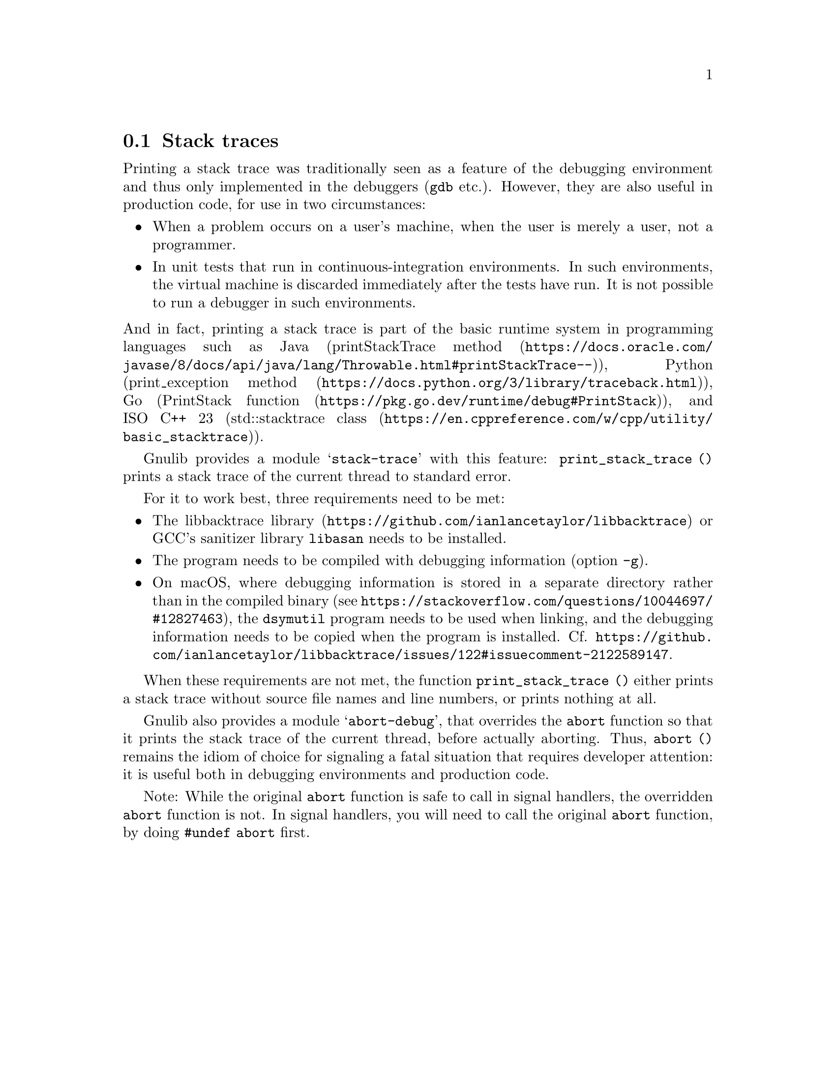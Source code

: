 @node Stack traces
@section Stack traces

@c Copyright (C) 2024 Free Software Foundation, Inc.

@c Permission is granted to copy, distribute and/or modify this document
@c under the terms of the GNU Free Documentation License, Version 1.3 or
@c any later version published by the Free Software Foundation; with no
@c Invariant Sections, no Front-Cover Texts, and no Back-Cover Texts.  A
@c copy of the license is at <https://www.gnu.org/licenses/fdl-1.3.en.html>.

@c Written by Bruno Haible.

Printing a stack trace
was traditionally seen as a feature of the debugging environment
and thus only implemented in the debuggers (@command{gdb} etc.).
However, they are also useful in production code,
for use in two circumstances:
@itemize
@item
When a problem occurs on a user's machine,
when the user is merely a user, not a programmer.
@item
In unit tests that run in continuous-integration environments.
In such environments, the virtual machine is discarded
immediately after the tests have run.
It is not possible to run a debugger in such environments.
@end itemize
@noindent
And in fact, printing a stack trace is part of the basic runtime system
in programming languages such as
Java (@url{https://docs.oracle.com/javase/8/docs/api/java/lang/Throwable.html#printStackTrace--, printStackTrace method}),
Python (@url{https://docs.python.org/3/library/traceback.html, print_exception method}),
Go (@url{https://pkg.go.dev/runtime/debug#PrintStack, PrintStack function}),
and
ISO C++ 23 (@url{https://en.cppreference.com/w/cpp/utility/basic_stacktrace, std::stacktrace class}).

Gnulib provides a module @samp{stack-trace} with this feature:
@code{print_stack_trace ()}
prints a stack trace of the current thread to standard error.

For it to work best, three requirements need to be met:
@itemize
@item
The @url{https://github.com/ianlancetaylor/libbacktrace, libbacktrace library}
or GCC's sanitizer library @code{libasan} needs to be installed.
@item
The program needs to be compiled with debugging information (option @code{-g}).
@item
On macOS, where debugging information
is stored in a separate directory rather than in the compiled binary
(see @url{https://stackoverflow.com/questions/10044697/#12827463}),
the @code{dsymutil} program needs to be used when linking,
and the debugging information needs to be copied when the program is installed.
Cf. @url{https://github.com/ianlancetaylor/libbacktrace/issues/122#issuecomment-2122589147}.
@end itemize

When these requirements are not met, the function @code{print_stack_trace ()}
either prints a stack trace without source file names and line numbers,
or prints nothing at all.

Gnulib also provides a module @samp{abort-debug},
that overrides the @code{abort} function so that
it prints the stack trace of the current thread, before actually aborting.
Thus, @code{abort ()} remains the idiom of choice
for signaling a fatal situation that requires developer attention:
it is useful both in debugging environments and production code.

Note:
While the original @code{abort} function is safe to call in signal handlers,
the overridden @code{abort} function is not.
In signal handlers, you will need to call the original @code{abort} function,
by doing @code{#undef abort} first.
